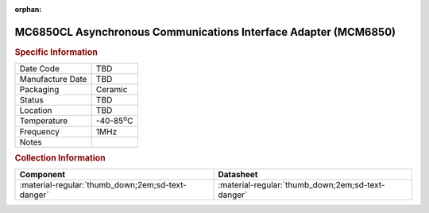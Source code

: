 :orphan:

.. _MC6850CL:

MC6850CL Asynchronous Communications Interface Adapter (MCM6850)
================================================================

.. image:: ../../../../images/NOIMAGE.png
   :width: 400
   :align: center

.. rubric:: Specific Information

.. csv-table:: 
   :widths: auto

   "Date Code","TBD"
   "Manufacture Date","TBD"
   "Packaging","Ceramic"
   "Status","TBD"
   "Location","TBD"
   "Temperature","-40-85\ :sup:`o`\ C"
   "Frequency","1MHz"
   "Notes",""


.. rubric:: Collection Information

.. csv-table:: 
   :header: "Component","Datasheet"
   :widths: auto

   ":material-regular:`thumb_down;2em;sd-text-danger`",":material-regular:`thumb_down;2em;sd-text-danger`"
